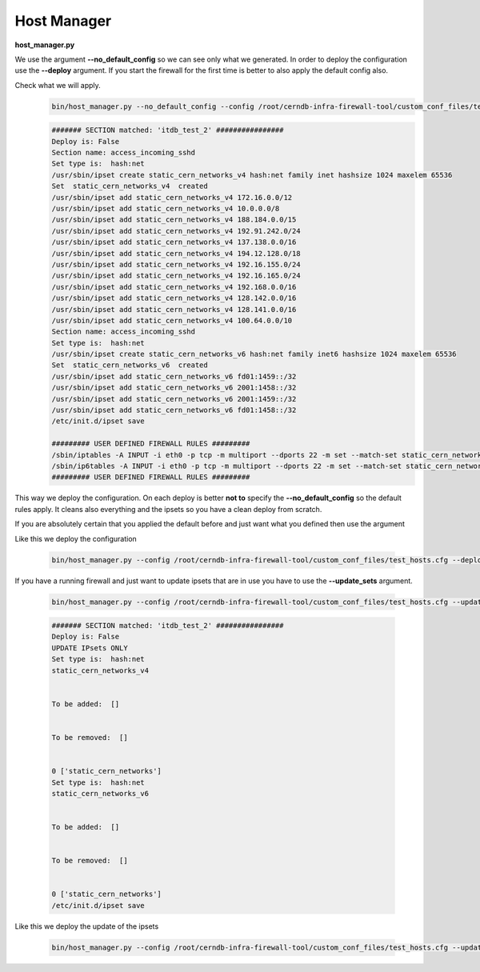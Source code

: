 Host Manager
============

**host_manager.py**

We use the argument **--no_default_config** so we can see only what we generated. In order to deploy the configuration use the
**--deploy** argument. If you start the firewall for the first time is better to also apply the default config also.

Check what we will apply.
    ..  code-block:: bash

        bin/host_manager.py --no_default_config --config /root/cerndb-infra-firewall-tool/custom_conf_files/test_hosts.cfg

    ..  code-block:: bash

        ####### SECTION matched: 'itdb_test_2' ################
        Deploy is: False
        Section name: access_incoming_sshd
        Set type is:  hash:net
        /usr/sbin/ipset create static_cern_networks_v4 hash:net family inet hashsize 1024 maxelem 65536
        Set  static_cern_networks_v4  created
        /usr/sbin/ipset add static_cern_networks_v4 172.16.0.0/12
        /usr/sbin/ipset add static_cern_networks_v4 10.0.0.0/8
        /usr/sbin/ipset add static_cern_networks_v4 188.184.0.0/15
        /usr/sbin/ipset add static_cern_networks_v4 192.91.242.0/24
        /usr/sbin/ipset add static_cern_networks_v4 137.138.0.0/16
        /usr/sbin/ipset add static_cern_networks_v4 194.12.128.0/18
        /usr/sbin/ipset add static_cern_networks_v4 192.16.155.0/24
        /usr/sbin/ipset add static_cern_networks_v4 192.16.165.0/24
        /usr/sbin/ipset add static_cern_networks_v4 192.168.0.0/16
        /usr/sbin/ipset add static_cern_networks_v4 128.142.0.0/16
        /usr/sbin/ipset add static_cern_networks_v4 128.141.0.0/16
        /usr/sbin/ipset add static_cern_networks_v4 100.64.0.0/10
        Section name: access_incoming_sshd
        Set type is:  hash:net
        /usr/sbin/ipset create static_cern_networks_v6 hash:net family inet6 hashsize 1024 maxelem 65536
        Set  static_cern_networks_v6  created
        /usr/sbin/ipset add static_cern_networks_v6 fd01:1459::/32
        /usr/sbin/ipset add static_cern_networks_v6 2001:1458::/32
        /usr/sbin/ipset add static_cern_networks_v6 2001:1459::/32
        /usr/sbin/ipset add static_cern_networks_v6 fd01:1458::/32
        /etc/init.d/ipset save

        ######### USER DEFINED FIREWALL RULES #########
        /sbin/iptables -A INPUT -i eth0 -p tcp -m multiport --dports 22 -m set --match-set static_cern_networks_v4 src -j ACCEPT -m comment --comment access_incoming_sshd
        /sbin/ip6tables -A INPUT -i eth0 -p tcp -m multiport --dports 22 -m set --match-set static_cern_networks_v6 src -j ACCEPT -m comment --comment access_incoming_sshd
        ######### USER DEFINED FIREWALL RULES #########

This way we deploy the configuration. On each deploy is better **not to** specify the **--no_default_config** so the default
rules apply. It cleans also everything and the ipsets so you have a clean deploy from scratch.

If you are absolutely certain that you applied the default before and just want what you defined then use the argument


Like this we deploy the configuration

    ..  code-block:: bash

        bin/host_manager.py --config /root/cerndb-infra-firewall-tool/custom_conf_files/test_hosts.cfg --deploy

If you have a running firewall and just want to update ipsets that are in use you have to use the **--update_sets**
argument.

    .. code-block:: bash

        bin/host_manager.py --config /root/cerndb-infra-firewall-tool/custom_conf_files/test_hosts.cfg --update_sets

    .. code-block:: bash

        ####### SECTION matched: 'itdb_test_2' ################
        Deploy is: False
        UPDATE IPsets ONLY
        Set type is:  hash:net
        static_cern_networks_v4


        To be added:  []


        To be removed:  []


        0 ['static_cern_networks']
        Set type is:  hash:net
        static_cern_networks_v6


        To be added:  []


        To be removed:  []


        0 ['static_cern_networks']
        /etc/init.d/ipset save

Like this we deploy the update of the ipsets

    ..  code-block:: bash

        bin/host_manager.py --config /root/cerndb-infra-firewall-tool/custom_conf_files/test_hosts.cfg --update_sets --deploy